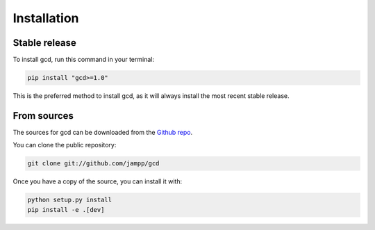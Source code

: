 .. highlight:: shell

============
Installation
============


Stable release
==============

To install gcd, run this command in your terminal:

.. code-block:: console

    pip install "gcd>=1.0"

This is the preferred method to install gcd, as it will always install the most recent
stable release.


From sources
============

The sources for gcd can be downloaded from the `Github repo`_.

You can clone the public repository:

.. code-block:: console

    git clone git://github.com/jampp/gcd

Once you have a copy of the source, you can install it with:

.. code-block:: console

    python setup.py install
    pip install -e .[dev]

.. _Github repo: https://github.com/jampp/gcd
